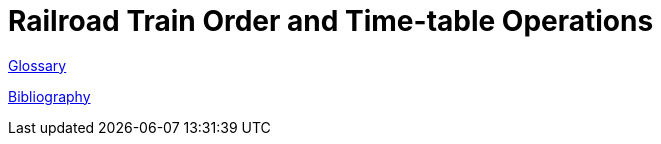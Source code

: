 = Railroad Train Order and Time-table Operations

link:glossary{outfilesuffix}[Glossary]

link:bibliography{outfilesuffix}[Bibliography]
